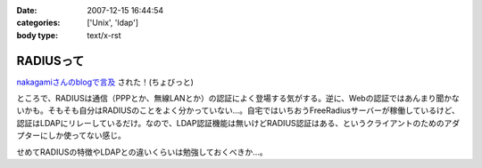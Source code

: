 :date: 2007-12-15 16:44:54
:categories: ['Unix', 'ldap']
:body type: text/x-rst

==========
RADIUSって
==========

`nakagamiさんのblogで言及`_ された！(ちょびっと)

ところで、RADIUSは通信（PPPとか、無線LANとか）の認証によく登場する気がする。逆に、Webの認証ではあんまり聞かないかも。そもそも自分はRADIUSのことをよく分かっていない...。自宅ではいちおうFreeRadiusサーバーが稼働しているけど、認証はLDAPにリレーしているだけ。なので、LDAP認証機能は無いけどRADIUS認証はある、というクライアントのためのアダプターにしか使ってない感じ。

せめてRADIUSの特徴やLDAPとの違いくらいは勉強しておくべきか...。

.. _`nakagamiさんのblogで言及`: http://blog.so-net.ne.jp/nakagami/2007-12-15-1


.. :extend type: text/html
.. :extend:


.. :comments:
.. :comment id: 2007-12-19.0423245305
.. :title: Re:RADIUSって
.. :author: nakagami
.. :date: 2007-12-19 16:40:43
.. :email: 
.. :url: 
.. :body:
.. >せめてRADIUSの特徴やLDAPとの違いくらいは勉強しておくべきか...。
.. 本貸しますよ
.. 

